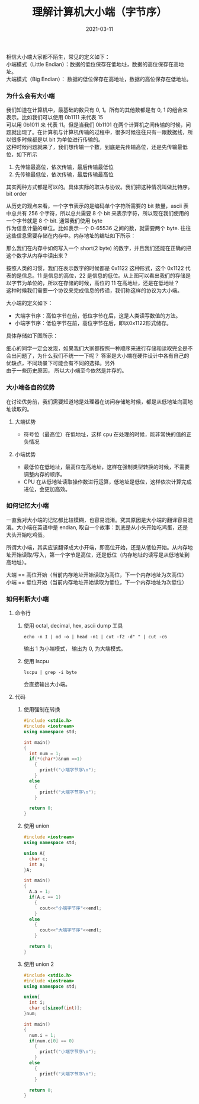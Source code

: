 #+TITLE: 理解计算机大小端（字节序） 
#+AUTHOR: 孙建康（rising.lambda）
#+EMAIL:  rising.lambda@gmail.com
#+DATE: 2021-03-11
#+UPDATED: 2021-03-11
#+LAYOUT: post
#+EXCERPT:  相信大小端大家都不陌生，但是很多时候会混淆，什么是大端，什么是小端，本文从大小端的历史出发，提出一种方便记忆的方式，并且给出一些判断大小端的方式。
#+DESCRIPTION: 相信大小端大家都不陌生，但是很多时候会混淆，什么是大端，什么是小端，本文从大小端的历史出发，提出一种方便记忆的方式，并且给出一些判断大小端的方式。
#+TAGS: encoding, ic  
#+CATEGORIES: encoding, ic
#+PROPERTY:    header-args        :comments org
#+PROPERTY:    header-args        :mkdirp yes
#+OPTIONS:     num:nil toc:nil todo:nil tasks:nil tags:nil \n:t
#+OPTIONS:     skip:nil author:nil email:nil creator:nil timestamp:nil
#+INFOJS_OPT:  view:nil toc:nil ltoc:t mouse:underline buttons:0 path:http://orgmode.org/org-info.js
#+BIND:        org-preview-latex-image-directory ""
#+OPTIONS:     tex:imagemagick
#+LATEX_HEADER:\usepackage{xeCJK}
#+LATEX_HEADER:\setCJKmainfont{Heiti SC}

相信大小端大家都不陌生，常见的定义如下：
小端模式（Little Endian）：数据的低位保存在低地址，数据的高位保存在高地址。
大端模式（Big Endian）： 数据的低位保存在高地址，数据的高位保存在低地址。

*** 为什么会有大小端
    我们知道在计算机中，最基础的数只有 0, 1。所有的其他数都是有 0, 1 的组合来表示。比如我们可以使用 0b1111 来代表 15
    可以用 0b1011 来 代表 11。但是当我们 0b1101 在两个计算机之间传输的时候，问题就出现了。在计算机与计算机传输的过程中，很多时候往往只有一跟数据线，所以很多时候都是以 bit 为单位进行传输的。
    这种时候问题就来了，我们想传输一个数，到底是先传输高位，还是先传输最低位，如下所示

    1. 先传输最高位，依次传输，最后传输最低位
    2. 先传输最低位，依次传输，最后传输最高位

    其实两种方式都是可以的。具体实际的取决与协议。我们把这种情况叫做比特序。bit order

    从历史的观点来看，一个字节表示的是编码单个字符所需要的 bit 数量，ascii 表中总共有 256 个字符，所以总共需要 8 个 bit 来表示字符，所以现在我们使用的一个字节就是 8 个 bit. 通常我们使用 byte
    作为信息计量的单位。比如表示一个 0-65536 之间的数，就需要两个 byte. 往往这些信息需要存储在内存中。内存地址的编址如下所示：

    [[./mem.png]]
    
    那么我们在内存中如何写入一个 short(2 byte) 的数字，并且我们还能在正确的把这个数字从内存中读出来？

    按照人类的习惯，我们在表示数字的时候都是 0x1122 这种形式，这个 0x1122 代表的是信息。11 是信息的高位，22 是信息的低位。从上图可以看出我们的存储是以字节为单位的，所以在存储的时候，高位的 11 在高地址，还是在低地址？
    这种时候我们需要一个协议来完成信息的传递，我们称这样的协议为大小端。

    大小端的定义如下：

    - 大端字节序：高位字节在前，低位字节在后，这是人类读写数值的方法。
    - 小端字节序：低位字节在前，高位字节在后，即以0x1122形式储存。
    
    具体存储如下图所示：

    [[./big_small_endian.png]]


    细心的同学一定会发现，如果我们大家都按照一种顺序来进行存储和读取完全是不会出问题了，为什么我们不统一一下呢？ 答案是大小端在硬件设计中各有自己的优缺点，不同场景下可能会有不同的选择。另外
    由于一些历史原因， 所以大小端至今依然是并存的。

*** 大小端各自的优势
    在讨论优势前，我们需要知道地是处理器在访问存储地时候，都是从低地址向高地址读取的。
**** 大端优势
     - 符号位（最高位）在低地址，这样 cpu 在处理的时候，能非常快的值的正负情况
**** 小端优势
     - 最低位在低地址，最高位在高地址，这样在强制类型转换的时候，不需要调整内存的顺序。
     - CPU 在从低地址读取操作数进行运算，低地址是低位，这样依次计算完成进位，会更加高效。
*** 如何记忆大小端
    一直我对大小端的记忆都比较模糊，也容易混淆。究其原因是大小端的翻译容易混淆。大小端在英语中是 endian, 取自一个故事：到底是从小头开始吃鸡蛋，还是大头开始吃鸡蛋。
    
    所谓大小端，其实应该翻译成大小开端，即高位开始，还是从低位开始。从内存地址开始读取/写入，第一个字节是高位，还是低位（内存地址的读写是从低地址到高地址）。

    大端 == 高位开始（当前内存地址开始读取为高位，下一个内存地址为次高位）
    小端 == 低位开始（当前内存地址开始读取为低位，下一个内存地址为次低位）
    
    
*** 如何判断大小端   
    
**** 命令行

   1. 使用 octal, decimal, hex, ascii dump 工具
     #+BEGIN_SRC shell :eval never :exports code
       echo -n I | od -o | head -n1 | cut -f2 -d" " | cut -c6
     #+END_SRC
     输出 1 为小端模式， 输出为 0, 为大端模式。
   2. 使用 lscpu
      #+BEGIN_SRC shell :eval never :exports code
	lscpu | grep -i byte
      #+END_SRC
      会直接输出大小端。

**** 代码
     
***** 使用强制在转换
      #+BEGIN_SRC cpp :eval never :exports code
	#include <stdio.h>
	#include <iostream>
	using namespace std;

	int main()
	{
	  int num = 1;
	  if(*(char*)&num ==1)
	    {
	      printf("小端字节序\n");
	    }
	  else
	    {
	      printf("大端字节序\n");
	    }

	  return 0;
	}
      #+END_SRC


      
***** 使用 union
      #+BEGIN_SRC cpp :eval never :exports code
	#include <iostream>
	using namespace std;

	union A{
	  char c;
	  int a;	
	}A;

	int main()
	{
	  A.a = 1;
	  if(A.c == 1)
	    {
	      cout<<"小端字节序"<<endl;
	    }
	  else 
	    {
	      cout<<"大端字节序"<<endl;
	    }

	  return 0;
	}
      #+END_SRC

***** 使用 union 2
      #+BEGIN_SRC cpp :eval never :exports code
	#include <stdio.h>
	#include <iostream>
	using namespace std;

	union{
	  int i;
	  char c[sizeof(int)];
	}num;

	int main()
	{
	  num.i = 1;
	  if(num.c[0] == 0)
	    {
	      printf("小端字节序\n");
	    }
	  else 
	    {
	      printf("大端字节序\n");
	    }

	  return 0;
	}
      #+END_SRC

